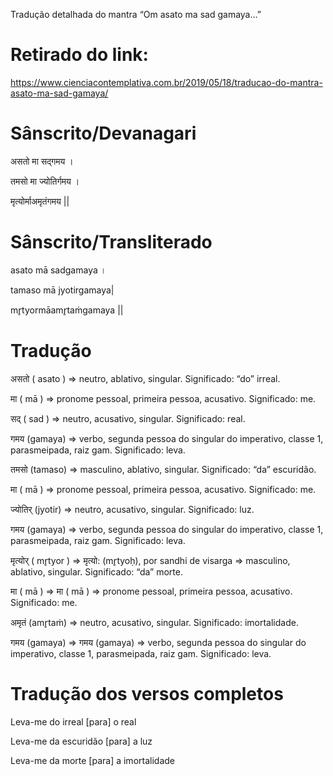 Tradução detalhada do mantra “Om asato ma sad gamaya…”

* Retirado do link: 
https://www.cienciacontemplativa.com.br/2019/05/18/traducao-do-mantra-asato-ma-sad-gamaya/

* Sânscrito/Devanagari
असतो मा सद्गमय ।

तमसो मा ज्योतिर्गमय ।

मृत्योर्माअमृतंगमय ||

* Sânscrito/Transliterado
asato mā sadgamaya ।

tamaso mā jyotirgamaya|

mr̥tyormāamr̥taṁgamaya ||

* Tradução
असतो ( asato ) => neutro, ablativo, singular. Significado: “do” irreal.

मा ( mā )  => pronome pessoal, primeira pessoa, acusativo. Significado: me.

सद् ( sad ) => neutro, acusativo, singular. Significado: real.

गमय (gamaya) => verbo, segunda pessoa do singular do imperativo, classe 1, parasmeipada, raiz gam. Significado: leva.

तमसो (tamaso) => masculino, ablativo, singular. Significado: “da” escuridão.

मा ( mā )  => pronome pessoal, primeira pessoa, acusativo. Significado: me.

ज्योतिर् (jyotir) => neutro, acusativo, singular. Significado: luz.

गमय (gamaya) => verbo, segunda pessoa do singular do imperativo, classe 1, parasmeipada, raiz gam. Significado: leva.

मृत्योर् ( mr̥tyor ) => मृत्यो: (mr̥tyoḥ), por sandhi de visarga => masculino, ablativo, singular. Significado: “da” morte.

मा ( mā ) =>  मा ( mā )  => pronome pessoal, primeira pessoa, acusativo. Significado: me.

अमृतं (amr̥taṁ)  => neutro, acusativo, singular. Significado: imortalidade.

गमय (gamaya) => गमय (gamaya) => verbo, segunda pessoa do singular do imperativo, classe 1, parasmeipada, raiz gam. Significado: leva.

* Tradução dos versos completos
Leva-me do irreal [para] o real

Leva-me da escuridão [para] a luz

Leva-me da morte [para] a imortalidade
